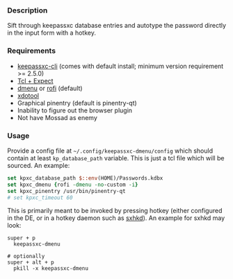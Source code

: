 *** Description

Sift through keepassxc database entries and autotype the password directly in the input form with a hotkey.

*** Requirements

- [[https://github.com/keepassxreboot/keepassxc][keepassxc-cli]] (comes with default install; minimum version requirement >= 2.5.0)
- [[https://en.wikipedia.org/wiki/Expect][Tcl + Expect]]
- [[https://tools.suckless.org/dmenu/][dmenu]] or [[https://github.com/davatorium/rofi][rofi]] (default)
- [[https://github.com/jordansissel/xdotool][xdotool]]
- Graphical pinentry (default is pinentry-qt)
- Inability to figure out the browser plugin
- Not have Mossad as enemy

*** Usage

Provide a config file at =~/.config/keepassxc-dmenu/config= which should contain at least ~kp_database_path~ variable. This is just a tcl file which will be sourced. An example:

#+begin_src tcl
set kpxc_database_path $::env(HOME)/Passwords.kdbx
set kpxc_dmenu {rofi -dmenu -no-custom -i}
set kpxc_pinentry /usr/bin/pinentry-qt
# set kpxc_timeout 60
#+end_src

This is primarily meant to be invoked by pressing hotkey (either configured in the DE, or in a hotkey daemon such as [[https://github.com/baskerville/sxhkd][sxhkd]]). An example for sxhkd may look:

#+begin_src sxhkdrc
super + p
  keepassxc-dmenu

# optionally
super + alt + p
  pkill -x keepassxc-dmenu
#+end_src
